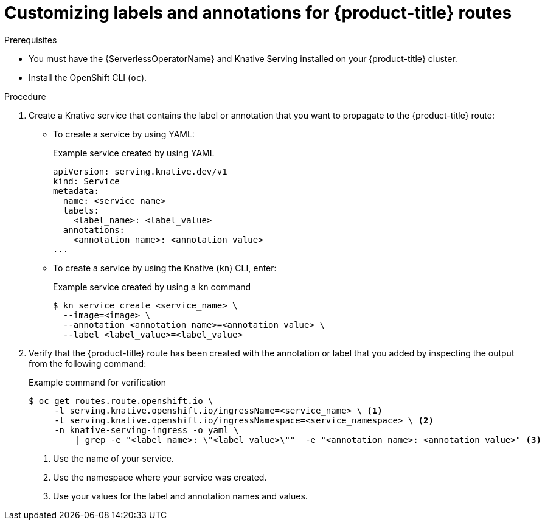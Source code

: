 // Module included in the following assemblies:
//
// * serverless/knative-serving/external-ingress-routing/customize-labels-annotations-routes.adoc

:_content-type: PROCEDURE
[id="serverless-customize-labels-annotations-routes_{context}"]
= Customizing labels and annotations for {product-title} routes

.Prerequisites

* You must have the {ServerlessOperatorName} and Knative Serving installed on your {product-title} cluster.
* Install the OpenShift CLI (`oc`).

.Procedure

. Create a Knative service that contains the label or annotation that you want to propagate to the {product-title} route:
** To create a service by using YAML:
+
.Example service created by using YAML
[source,yaml]
----
apiVersion: serving.knative.dev/v1
kind: Service
metadata:
  name: <service_name>
  labels:
    <label_name>: <label_value>
  annotations:
    <annotation_name>: <annotation_value>
...
----
** To create a service by using the Knative (`kn`) CLI, enter:
+
.Example service created by using a `kn` command
[source,terminal]
----
$ kn service create <service_name> \
  --image=<image> \
  --annotation <annotation_name>=<annotation_value> \
  --label <label_value>=<label_value>
----

. Verify that the {product-title} route has been created with the annotation or label that you added by inspecting the output from the following command:
+
.Example command for verification
[source,terminal]
----
$ oc get routes.route.openshift.io \
     -l serving.knative.openshift.io/ingressName=<service_name> \ <1>
     -l serving.knative.openshift.io/ingressNamespace=<service_namespace> \ <2>
     -n knative-serving-ingress -o yaml \
         | grep -e "<label_name>: \"<label_value>\""  -e "<annotation_name>: <annotation_value>" <3>
----
<1> Use the name of your service.
<2> Use the namespace where your service was created.
<3> Use your values for the label and annotation names and values.
